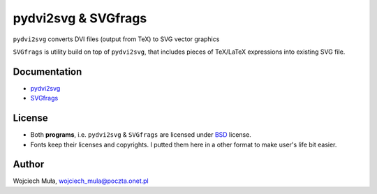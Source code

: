 ========================================================================
                      pydvi2svg & SVGfrags
========================================================================

``pydvi2svg`` converts DVI files (output from TeX) to SVG vector graphics

``SVGfrags`` is utility build on top of ``pydvi2svg``, that 
includes pieces of TeX/LaTeX expressions into existing SVG file.


Documentation
------------------------------------------------------------------------

* `pydvi2svg`__
* `SVGfrags`__

__ pydvi2svg.rst
__ svgfrags.rst

License
------------------------------------------------------------------------

* Both **programs**, i.e. ``pydvi2svg`` & ``SVGfrags`` are licensed
  under BSD_ license.
* Fonts keep their licenses and copyrights.  I putted them here
  in a other format to make user's life bit easier.


Author
------------------------------------------------------------------------

Wojciech Muła, wojciech_mula@poczta.onet.pl



.. _Fontforge:	http://fontforge.sourceforge.net/
.. _Python:	    http://www.python.org/
.. _SVG:	    http://www.w3.org/TR/SVG/
.. _Inkscape:   http://www.inkscape.org/
.. _BSD:        http://www.opensource.org/licenses/bsd-license.php
